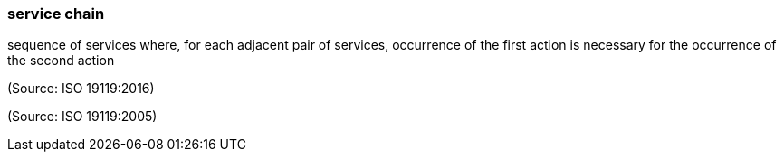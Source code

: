 === service chain

sequence of services where, for each adjacent pair of services, occurrence of the first action is necessary for the occurrence of the second action

(Source: ISO 19119:2016)

(Source: ISO 19119:2005)

